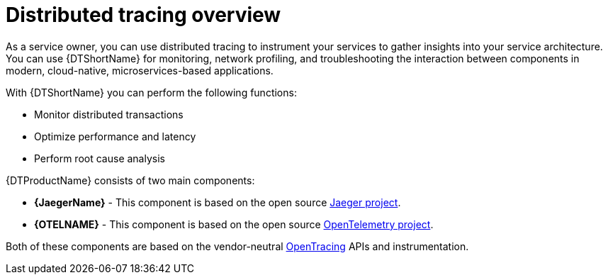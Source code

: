 ////
This module included in the following assemblies:
-service_mesh/v2x/ossm-architecture.adoc
-distr_tracing_arch/distr-tracing-architecture.adoc
////

:_content-type: CONCEPT
[id="distr-tracing-product-overview_{context}"]
= Distributed tracing overview

As a service owner, you can use distributed tracing to instrument your services to gather insights into your service architecture.
You can use {DTShortName} for monitoring, network profiling, and troubleshooting the interaction between components in modern, cloud-native, microservices-based applications.

With {DTShortName} you can perform the following functions:

* Monitor distributed transactions

* Optimize performance and latency

* Perform root cause analysis

{DTProductName} consists of two main components:

* *{JaegerName}* - This component is based on the open source link:https://www.jaegertracing.io/[Jaeger project].

* *{OTELNAME}* - This component is based on the open source link:https://opentelemetry.io/[OpenTelemetry project].

Both of these components are based on the vendor-neutral link:https://opentracing.io/[OpenTracing] APIs and instrumentation.
